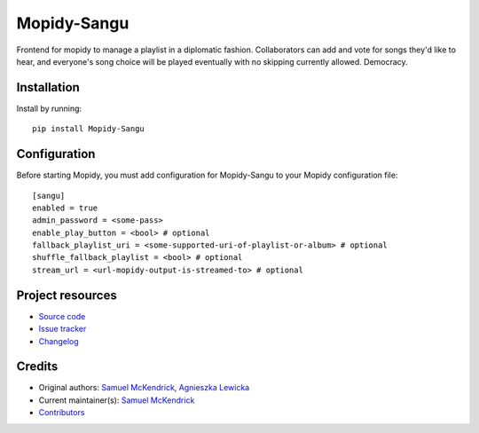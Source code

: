 ****************************
Mopidy-Sangu
****************************

.. image:: https://img.shields.io/pypi/v/Mopidy-Sangu
    :target: https://pypi.org/project/Mopidy-Sangu/
    :alt: Latest PyPI version

Frontend for mopidy to manage a playlist in a diplomatic fashion. Collaborators can add and vote for songs they'd like
to hear, and everyone's song choice will be played eventually with no skipping currently allowed. Democracy.


Installation
============

Install by running::

    pip install Mopidy-Sangu

Configuration
=============

Before starting Mopidy, you must add configuration for
Mopidy-Sangu to your Mopidy configuration file::

    [sangu]
    enabled = true
    admin_password = <some-pass>
    enable_play_button = <bool> # optional
    fallback_playlist_uri = <some-supported-uri-of-playlist-or-album> # optional
    shuffle_fallback_playlist = <bool> # optional
    stream_url = <url-mopidy-output-is-streamed-to> # optional


Project resources
=================

- `Source code <https://github.com/smckend/mopidy-sangu>`_
- `Issue tracker <https://github.com/smckend/mopidy-sangu/issues>`_
- `Changelog <https://github.com/smckend/mopidy-sangu/blob/master/CHANGELOG.rst>`_


Credits
=======

- Original authors: `Samuel McKendrick <https://github.com/smckend>`_, `Agnieszka Lewicka <https://github.com/AgnieszkaLewicka>`_
- Current maintainer(s): `Samuel McKendrick <https://github.com/smckend>`_
- `Contributors <https://github.com/smckend/mopidy-sangu/graphs/contributors>`_
